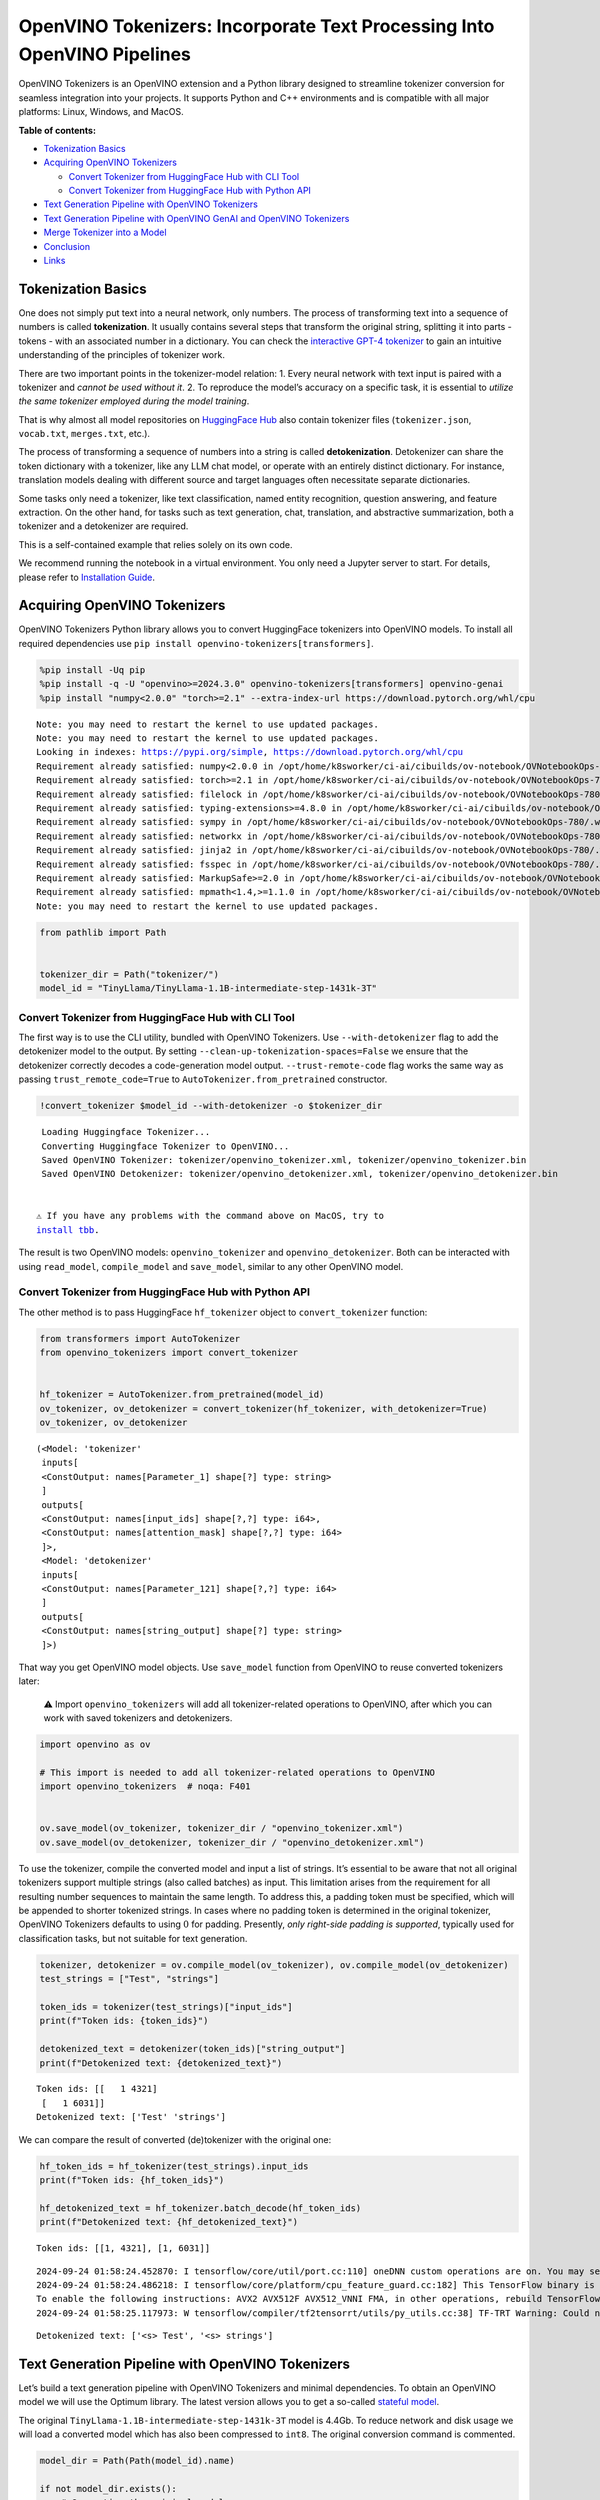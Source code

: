 OpenVINO Tokenizers: Incorporate Text Processing Into OpenVINO Pipelines
========================================================================

.. raw:: html

   <center>

.. raw:: html

   </center>

OpenVINO Tokenizers is an OpenVINO extension and a Python library
designed to streamline tokenizer conversion for seamless integration
into your projects. It supports Python and C++ environments and is
compatible with all major platforms: Linux, Windows, and MacOS.


**Table of contents:**


-  `Tokenization Basics <#tokenization-basics>`__
-  `Acquiring OpenVINO Tokenizers <#acquiring-openvino-tokenizers>`__

   -  `Convert Tokenizer from HuggingFace Hub with CLI
      Tool <#convert-tokenizer-from_huggingface-hub-with-cli-tool>`__
   -  `Convert Tokenizer from HuggingFace Hub with Python
      API <#convert-tokenizer-from-huggingface-hub-with-python-api>`__

-  `Text Generation Pipeline with OpenVINO
   Tokenizers <#text-generation-pipeline-with-openvino-tokenizers>`__
-  `Text Generation Pipeline with OpenVINO GenAI and OpenVINO
   Tokenizers <#text-generation-pipeline-with-openvino-genai-and-openvino-tokenizers>`__
-  `Merge Tokenizer into a Model <#merge-tokenizer-into-a-model>`__
-  `Conclusion <#conclusion>`__
-  `Links <#links>`__

Tokenization Basics
-------------------



One does not simply put text into a neural network, only numbers. The
process of transforming text into a sequence of numbers is called
**tokenization**. It usually contains several steps that transform the
original string, splitting it into parts - tokens - with an associated
number in a dictionary. You can check the `interactive GPT-4
tokenizer <https://platform.openai.com/tokenizer>`__ to gain an
intuitive understanding of the principles of tokenizer work.

.. raw:: html

   <center>

.. raw:: html

   </center>

There are two important points in the tokenizer-model relation: 1. Every
neural network with text input is paired with a tokenizer and *cannot be
used without it*. 2. To reproduce the model’s accuracy on a specific
task, it is essential to *utilize the same tokenizer employed during the
model training*.

That is why almost all model repositories on `HuggingFace
Hub <https://HuggingFace.co/models>`__ also contain tokenizer files
(``tokenizer.json``, ``vocab.txt``, ``merges.txt``, etc.).

The process of transforming a sequence of numbers into a string is
called **detokenization**. Detokenizer can share the token dictionary
with a tokenizer, like any LLM chat model, or operate with an entirely
distinct dictionary. For instance, translation models dealing with
different source and target languages often necessitate separate
dictionaries.

.. raw:: html

   <center>

.. raw:: html

   </center>

Some tasks only need a tokenizer, like text classification, named entity
recognition, question answering, and feature extraction. On the other
hand, for tasks such as text generation, chat, translation, and
abstractive summarization, both a tokenizer and a detokenizer are
required.  


This is a self-contained example that relies solely on its own code.

We recommend running the notebook in a virtual environment. You only
need a Jupyter server to start. For details, please refer to
`Installation
Guide <https://github.com/openvinotoolkit/openvino_notebooks/blob/latest/README.md#-installation-guide>`__.

Acquiring OpenVINO Tokenizers
-----------------------------



OpenVINO Tokenizers Python library allows you to convert HuggingFace
tokenizers into OpenVINO models. To install all required dependencies
use ``pip install openvino-tokenizers[transformers]``.

.. code:: ipython3

    %pip install -Uq pip
    %pip install -q -U "openvino>=2024.3.0" openvino-tokenizers[transformers] openvino-genai
    %pip install "numpy<2.0.0" "torch>=2.1" --extra-index-url https://download.pytorch.org/whl/cpu


.. parsed-literal::

    Note: you may need to restart the kernel to use updated packages.
    Note: you may need to restart the kernel to use updated packages.
    Looking in indexes: https://pypi.org/simple, https://download.pytorch.org/whl/cpu
    Requirement already satisfied: numpy<2.0.0 in /opt/home/k8sworker/ci-ai/cibuilds/ov-notebook/OVNotebookOps-780/.workspace/scm/ov-notebook/.venv/lib/python3.8/site-packages (1.23.5)
    Requirement already satisfied: torch>=2.1 in /opt/home/k8sworker/ci-ai/cibuilds/ov-notebook/OVNotebookOps-780/.workspace/scm/ov-notebook/.venv/lib/python3.8/site-packages (2.2.2+cpu)
    Requirement already satisfied: filelock in /opt/home/k8sworker/ci-ai/cibuilds/ov-notebook/OVNotebookOps-780/.workspace/scm/ov-notebook/.venv/lib/python3.8/site-packages (from torch>=2.1) (3.16.1)
    Requirement already satisfied: typing-extensions>=4.8.0 in /opt/home/k8sworker/ci-ai/cibuilds/ov-notebook/OVNotebookOps-780/.workspace/scm/ov-notebook/.venv/lib/python3.8/site-packages (from torch>=2.1) (4.12.2)
    Requirement already satisfied: sympy in /opt/home/k8sworker/ci-ai/cibuilds/ov-notebook/OVNotebookOps-780/.workspace/scm/ov-notebook/.venv/lib/python3.8/site-packages (from torch>=2.1) (1.13.3)
    Requirement already satisfied: networkx in /opt/home/k8sworker/ci-ai/cibuilds/ov-notebook/OVNotebookOps-780/.workspace/scm/ov-notebook/.venv/lib/python3.8/site-packages (from torch>=2.1) (3.1)
    Requirement already satisfied: jinja2 in /opt/home/k8sworker/ci-ai/cibuilds/ov-notebook/OVNotebookOps-780/.workspace/scm/ov-notebook/.venv/lib/python3.8/site-packages (from torch>=2.1) (3.1.4)
    Requirement already satisfied: fsspec in /opt/home/k8sworker/ci-ai/cibuilds/ov-notebook/OVNotebookOps-780/.workspace/scm/ov-notebook/.venv/lib/python3.8/site-packages (from torch>=2.1) (2024.6.1)
    Requirement already satisfied: MarkupSafe>=2.0 in /opt/home/k8sworker/ci-ai/cibuilds/ov-notebook/OVNotebookOps-780/.workspace/scm/ov-notebook/.venv/lib/python3.8/site-packages (from jinja2->torch>=2.1) (2.1.5)
    Requirement already satisfied: mpmath<1.4,>=1.1.0 in /opt/home/k8sworker/ci-ai/cibuilds/ov-notebook/OVNotebookOps-780/.workspace/scm/ov-notebook/.venv/lib/python3.8/site-packages (from sympy->torch>=2.1) (1.3.0)
    Note: you may need to restart the kernel to use updated packages.


.. code:: ipython3

    from pathlib import Path
    
    
    tokenizer_dir = Path("tokenizer/")
    model_id = "TinyLlama/TinyLlama-1.1B-intermediate-step-1431k-3T"

Convert Tokenizer from HuggingFace Hub with CLI Tool
~~~~~~~~~~~~~~~~~~~~~~~~~~~~~~~~~~~~~~~~~~~~~~~~~~~~



The first way is to use the CLI utility, bundled with OpenVINO
Tokenizers. Use ``--with-detokenizer`` flag to add the detokenizer model
to the output. By setting ``--clean-up-tokenization-spaces=False`` we
ensure that the detokenizer correctly decodes a code-generation model
output. ``--trust-remote-code`` flag works the same way as passing
``trust_remote_code=True`` to ``AutoTokenizer.from_pretrained``
constructor.

.. code:: ipython3

    !convert_tokenizer $model_id --with-detokenizer -o $tokenizer_dir


.. parsed-literal::

    Loading Huggingface Tokenizer...
    Converting Huggingface Tokenizer to OpenVINO...
    Saved OpenVINO Tokenizer: tokenizer/openvino_tokenizer.xml, tokenizer/openvino_tokenizer.bin
    Saved OpenVINO Detokenizer: tokenizer/openvino_detokenizer.xml, tokenizer/openvino_detokenizer.bin


   ⚠️ If you have any problems with the command above on MacOS, try to
   `install tbb <https://formulae.brew.sh/formula/tbb#default>`__.

The result is two OpenVINO models: ``openvino_tokenizer`` and
``openvino_detokenizer``. Both can be interacted with using
``read_model``, ``compile_model`` and ``save_model``, similar to any
other OpenVINO model.

Convert Tokenizer from HuggingFace Hub with Python API
~~~~~~~~~~~~~~~~~~~~~~~~~~~~~~~~~~~~~~~~~~~~~~~~~~~~~~



The other method is to pass HuggingFace ``hf_tokenizer`` object to
``convert_tokenizer`` function:

.. code:: ipython3

    from transformers import AutoTokenizer
    from openvino_tokenizers import convert_tokenizer
    
    
    hf_tokenizer = AutoTokenizer.from_pretrained(model_id)
    ov_tokenizer, ov_detokenizer = convert_tokenizer(hf_tokenizer, with_detokenizer=True)
    ov_tokenizer, ov_detokenizer




.. parsed-literal::

    (<Model: 'tokenizer'
     inputs[
     <ConstOutput: names[Parameter_1] shape[?] type: string>
     ]
     outputs[
     <ConstOutput: names[input_ids] shape[?,?] type: i64>,
     <ConstOutput: names[attention_mask] shape[?,?] type: i64>
     ]>,
     <Model: 'detokenizer'
     inputs[
     <ConstOutput: names[Parameter_121] shape[?,?] type: i64>
     ]
     outputs[
     <ConstOutput: names[string_output] shape[?] type: string>
     ]>)



That way you get OpenVINO model objects. Use ``save_model`` function
from OpenVINO to reuse converted tokenizers later:

   ⚠️ Import ``openvino_tokenizers`` will add all tokenizer-related
   operations to OpenVINO, after which you can work with saved
   tokenizers and detokenizers.

.. code:: ipython3

    import openvino as ov
    
    # This import is needed to add all tokenizer-related operations to OpenVINO
    import openvino_tokenizers  # noqa: F401
    
    
    ov.save_model(ov_tokenizer, tokenizer_dir / "openvino_tokenizer.xml")
    ov.save_model(ov_detokenizer, tokenizer_dir / "openvino_detokenizer.xml")

To use the tokenizer, compile the converted model and input a list of
strings. It’s essential to be aware that not all original tokenizers
support multiple strings (also called batches) as input. This limitation
arises from the requirement for all resulting number sequences to
maintain the same length. To address this, a padding token must be
specified, which will be appended to shorter tokenized strings. In cases
where no padding token is determined in the original tokenizer, OpenVINO
Tokenizers defaults to using :math:`0` for padding. Presently, *only
right-side padding is supported*, typically used for classification
tasks, but not suitable for text generation.

.. code:: ipython3

    tokenizer, detokenizer = ov.compile_model(ov_tokenizer), ov.compile_model(ov_detokenizer)
    test_strings = ["Test", "strings"]
    
    token_ids = tokenizer(test_strings)["input_ids"]
    print(f"Token ids: {token_ids}")
    
    detokenized_text = detokenizer(token_ids)["string_output"]
    print(f"Detokenized text: {detokenized_text}")


.. parsed-literal::

    Token ids: [[   1 4321]
     [   1 6031]]
    Detokenized text: ['Test' 'strings']


We can compare the result of converted (de)tokenizer with the original
one:

.. code:: ipython3

    hf_token_ids = hf_tokenizer(test_strings).input_ids
    print(f"Token ids: {hf_token_ids}")
    
    hf_detokenized_text = hf_tokenizer.batch_decode(hf_token_ids)
    print(f"Detokenized text: {hf_detokenized_text}")


.. parsed-literal::

    Token ids: [[1, 4321], [1, 6031]]


.. parsed-literal::

    2024-09-24 01:58:24.452870: I tensorflow/core/util/port.cc:110] oneDNN custom operations are on. You may see slightly different numerical results due to floating-point round-off errors from different computation orders. To turn them off, set the environment variable `TF_ENABLE_ONEDNN_OPTS=0`.
    2024-09-24 01:58:24.486218: I tensorflow/core/platform/cpu_feature_guard.cc:182] This TensorFlow binary is optimized to use available CPU instructions in performance-critical operations.
    To enable the following instructions: AVX2 AVX512F AVX512_VNNI FMA, in other operations, rebuild TensorFlow with the appropriate compiler flags.
    2024-09-24 01:58:25.117973: W tensorflow/compiler/tf2tensorrt/utils/py_utils.cc:38] TF-TRT Warning: Could not find TensorRT


.. parsed-literal::

    Detokenized text: ['<s> Test', '<s> strings']


Text Generation Pipeline with OpenVINO Tokenizers
-------------------------------------------------



Let’s build a text generation pipeline with OpenVINO Tokenizers and
minimal dependencies. To obtain an OpenVINO model we will use the
Optimum library. The latest version allows you to get a so-called
`stateful
model <https://docs.openvino.ai/2024/openvino-workflow/running-inference/stateful-models.html>`__.

The original ``TinyLlama-1.1B-intermediate-step-1431k-3T`` model is
4.4Gb. To reduce network and disk usage we will load a converted model
which has also been compressed to ``int8``. The original conversion
command is commented.

.. code:: ipython3

    model_dir = Path(Path(model_id).name)
    
    if not model_dir.exists():
        # Converting the original model
        # %pip install -U "git+https://github.com/huggingface/optimum-intel.git" "nncf>=2.8.0" onnx
        # %optimum-cli export openvino -m $model_id --task text-generation-with-past $model_dir
    
        # Load already converted model
        from huggingface_hub import hf_hub_download
    
        hf_hub_download(
            "chgk13/TinyLlama-1.1B-intermediate-step-1431k-3T",
            filename="openvino_model.xml",
            local_dir=model_dir,
        )
        hf_hub_download(
            "chgk13/TinyLlama-1.1B-intermediate-step-1431k-3T",
            filename="openvino_model.bin",
            local_dir=model_dir,
        )



.. parsed-literal::

    openvino_model.xml:   0%|          | 0.00/2.93M [00:00<?, ?B/s]



.. parsed-literal::

    openvino_model.bin:   0%|          | 0.00/1.10G [00:00<?, ?B/s]


.. code:: ipython3

    import numpy as np
    from tqdm.notebook import trange
    from pathlib import Path
    from openvino_tokenizers.constants import EOS_TOKEN_ID_NAME
    
    
    core = ov.Core()
    
    ov_model = core.read_model(model_dir / "openvino_model.xml")
    compiled_model = core.compile_model(ov_model)
    infer_request = compiled_model.create_infer_request()

The ``infer_request`` object provides control over the model’s state - a
Key-Value cache that speeds up inference by reducing computations.
Multiple inference requests can be created, and each request maintains a
distinct and separate state.

.. code:: ipython3

    text_input = ["Quick brown fox jumped"]
    
    model_input = {name.any_name: output for name, output in tokenizer(text_input).items()}
    
    if "position_ids" in (input.any_name for input in infer_request.model_inputs):
        model_input["position_ids"] = np.arange(model_input["input_ids"].shape[1], dtype=np.int64)[np.newaxis, :]
    
    # No beam search, set idx to 0
    model_input["beam_idx"] = np.array([0], dtype=np.int32)
    
    # End of sentence token is that model signifies the end of text generation
    # Read EOS token ID from rt_info of tokenizer/detokenizer ov.Model object
    eos_token = ov_tokenizer.get_rt_info(EOS_TOKEN_ID_NAME).value
    
    tokens_result = np.array([[]], dtype=np.int64)
    
    # Reset KV cache inside the model before inference
    infer_request.reset_state()
    max_infer = 5
    
    for _ in trange(max_infer):
        infer_request.start_async(model_input)
        infer_request.wait()
    
        output_tensor = infer_request.get_output_tensor()
    
        # Get the most probable token
        token_indices = np.argmax(output_tensor.data, axis=-1)
        output_token = token_indices[:, -1:]
    
        # Concatenate previous tokens result with newly generated token
        tokens_result = np.hstack((tokens_result, output_token))
        if output_token[0, 0] == eos_token:
            break
    
        # Prepare input for the next inference iteration
        model_input["input_ids"] = output_token
        model_input["attention_mask"] = np.hstack((model_input["attention_mask"].data, [[1]]))
        model_input["position_ids"] = np.hstack(
            (
                model_input["position_ids"].data,
                [[model_input["position_ids"].data.shape[-1]]],
            )
        )
    
    
    text_result = detokenizer(tokens_result)["string_output"]
    print(f"Prompt:\n{text_input[0]}")
    print(f"Generated:\n{text_result[0]}")



.. parsed-literal::

      0%|          | 0/5 [00:00<?, ?it/s]


.. parsed-literal::

    Prompt:
    Quick brown fox jumped
    Generated:
    over the fence.


Text Generation Pipeline with OpenVINO GenAI and OpenVINO Tokenizers
--------------------------------------------------------------------



`OpenVINO GenAI <https://github.com/openvinotoolkit/openvino.genai>`__
is a flavor of OpenVINO, aiming to simplify running inference of
generative AI models. It hides the complexity of the generation process
and minimizes the amount of code required. OpenVINO GenAI depends on
`OpenVINO <https://github.com/openvinotoolkit/openvino>`__ and `OpenVINO
Tokenizers <https://github.com/openvinotoolkit/openvino_tokenizers>`__.

Firstly we need to create a pipeline with ``LLMPipeline``.
``LLMPipeline`` is the main object used for text generation using LLM in
OpenVINO GenAI API. You can construct it straight away from the folder
where both converted model and tokenizer are located,
e.g. \ ``ov_genai.LLMPipeline(model_and_tokenizer_path)``.

As the model and tokenizer are located in different directories, we
create a ``ov_genai.Tokenizer`` object by providing the path to saved
tokenizer. Then we will provide directory with model, tokenizer object
and device for ``LLMPipeline``. Lastly we run ``generate`` method and
get the output in text format.

Additionally, we can configure parameters for decoding. We can get the
default config with ``get_generation_config()``, setup parameters, and
apply the updated version with ``set_generation_config(config)`` or put
config directly to ``generate()``. It’s also possible to specify the
needed options just as inputs in the ``generate()`` method, as shown
below, e.g. we can add ``max_new_tokens`` to stop generation if a
specified number of tokens is generated and the end of generation is not
reached.

Let’s build the same text generation pipeline, but with simplified
Python `OpenVINO Generate
API <https://github.com/openvinotoolkit/openvino.genai/blob/master/src/README.md>`__.
We will use the same model and tokenizer downloaded in previous steps.

.. code:: ipython3

    import openvino_genai as ov_genai
    
    genai_tokenizer = ov_genai.Tokenizer(str(tokenizer_dir))
    pipe = ov_genai.LLMPipeline(str(model_dir), genai_tokenizer, "CPU")
    
    result = pipe.generate(text_input[0], max_new_tokens=max_infer)
    
    print(f"Prompt:\n{text_input[0]}")
    print(f"Generated:\n{result}")


.. parsed-literal::

    Prompt:
    Quick brown fox jumped
    Generated:
    over the lazy dog.


Merge Tokenizer into a Model
----------------------------



Packages like ``tensorflow-text`` offer the convenience of integrating
text processing directly into the model, streamlining both distribution
and usage. Similarly, with OpenVINO Tokenizers, you can create models
that combine a converted tokenizer and a model. It’s important to note
that not all scenarios benefit from this merge. In cases where a
tokenizer is used once and a model is inferred multiple times, as seen
in the earlier text generation example, maintaining a separate
(de)tokenizer and model is advisable to prevent unnecessary
tokenization-detokenization cycles during inference. Conversely, if both
a tokenizer and a model are used once in each pipeline inference,
merging simplifies the workflow and aids in avoiding the creation of
intermediate objects:

.. raw:: html

   <center>

.. raw:: html

   </center>

The OpenVINO Python API allows you to avoid this by using the
``share_inputs`` option during inference, but it requires additional
input from a developer every time the model is inferred. Combining the
models and tokenizers simplifies memory management. Moreover, after the
combining models inputs have changed - original model has three inputs
(``input_ids``, ``attention_mask``, ``token_type_ids``) and combined
model has only one input for text input prompt.

.. code:: ipython3

    model_id = "mrm8488/bert-tiny-finetuned-sms-spam-detection"
    model_dir = Path(Path(model_id).name)
    
    if not model_dir.exists():
        %pip install -qU git+https://github.com/huggingface/optimum-intel.git "onnx<1.16.2"
        !optimum-cli export openvino --model $model_id --task text-classification $model_dir


.. parsed-literal::

    huggingface/tokenizers: The current process just got forked, after parallelism has already been used. Disabling parallelism to avoid deadlocks...
    To disable this warning, you can either:
    	- Avoid using `tokenizers` before the fork if possible
    	- Explicitly set the environment variable TOKENIZERS_PARALLELISM=(true | false)


.. parsed-literal::

    Note: you may need to restart the kernel to use updated packages.


.. parsed-literal::

    huggingface/tokenizers: The current process just got forked, after parallelism has already been used. Disabling parallelism to avoid deadlocks...
    To disable this warning, you can either:
    	- Avoid using `tokenizers` before the fork if possible
    	- Explicitly set the environment variable TOKENIZERS_PARALLELISM=(true | false)


.. parsed-literal::

    2024-09-24 01:58:49.441847: W tensorflow/compiler/tf2tensorrt/utils/py_utils.cc:38] TF-TRT Warning: Could not find TensorRT
    Framework not specified. Using pt to export the model.
    Using framework PyTorch: 2.2.2+cpu
    Overriding 1 configuration item(s)
    	- use_cache -> False
    Detokenizer is not supported, convert tokenizer only.


.. code:: ipython3

    from openvino_tokenizers import connect_models
    
    
    core = ov.Core()
    text_input = ["Free money!!!"]
    
    ov_tokenizer = core.read_model(model_dir / "openvino_tokenizer.xml")
    ov_model = core.read_model(model_dir / "openvino_model.xml")
    combined_model = connect_models(ov_tokenizer, ov_model)
    ov.save_model(combined_model, model_dir / "combined_openvino_model.xml")
    
    print("Original OpenVINO model inputs:")
    for input in ov_model.inputs:
        print(input)
    
    print("\nCombined OpenVINO model inputs:")
    for input in combined_model.inputs:
        print(input)
    
    compiled_combined_model = core.compile_model(combined_model)
    openvino_output = compiled_combined_model(text_input)
    
    print(f"\nLogits: {openvino_output['logits']}")


.. parsed-literal::

    Original OpenVINO model inputs:
    <Output: names[input_ids] shape[?,?] type: i64>
    <Output: names[attention_mask] shape[?,?] type: i64>
    <Output: names[token_type_ids] shape[?,?] type: i64>
    
    Combined OpenVINO model inputs:
    <Output: names[Parameter_4492] shape[?] type: string>
    
    Logits: [[ 1.2007061 -1.4698029]]


Conclusion
----------



The OpenVINO Tokenizers integrate text processing operations into the
OpenVINO ecosystem. Enabling the conversion of HuggingFace tokenizers
into OpenVINO models, the library allows efficient deployment of deep
learning pipelines across varied environments. The feature of combining
tokenizers and models not only simplifies memory management but also
helps to streamline model usage and deployment.

Links
-----



-  `Installation instructions for different
   environments <https://github.com/openvinotoolkit/openvino_tokenizers?tab=readme-ov-file#installation>`__
-  `Supported Tokenizer
   Types <https://github.com/openvinotoolkit/openvino_tokenizers?tab=readme-ov-file#supported-tokenizer-types>`__
-  `OpenVINO.GenAI repository with the C++ example of OpenVINO
   Tokenizers
   usage <https://github.com/openvinotoolkit/openvino.genai/tree/master/samples/cpp/greedy_causal_lm>`__
-  `HuggingFace Tokenizers Comparison
   Table <https://github.com/openvinotoolkit/openvino_tokenizers?tab=readme-ov-file#output-match-by-model>`__
